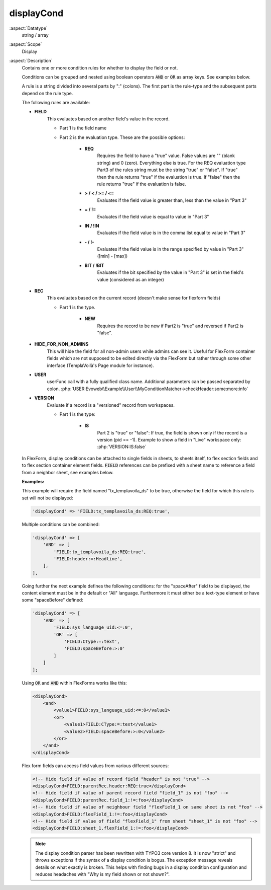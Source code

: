 displayCond
-----------

:aspect:`Datatype`
    string / array

:aspect:`Scope`
    Display

:aspect:`Description`
    Contains one or more condition rules for whether to display the field or not.

    Conditions can be grouped and nested using boolean operators :code:`AND` or :code:`OR` as
    array keys. See examples below.

    A rule is a string divided into several parts by ":" (colons). The first part is the rule-type and the subsequent
    parts depend on the rule type.

    The following rules are available:

    - **FIELD**
        This evaluates based on another field's value in the record.

        - Part 1 is the field name

        - Part 2 is the evaluation type. These are the possible options:

            - **REQ**
                Requires the field to have a "true" value. False values are "" (blank string) and 0 (zero).
                Everything else is true. For the REQ evaluation type Part3 of the rules string must be the string "true"
                or "false". If "true" then the rule returns "true" if the evaluation is true. If "false" then the rule
                returns "true" if the evaluation is false.

            - **> / < / >= / <=**
                Evaluates if the field value is greater than, less than the value in "Part 3"

            - **= / !=**
                Evaluates if the field value is equal to value in "Part 3"

            - **IN / !IN**
                Evaluates if the field value is in the comma list equal to value in "Part 3"

            - **- / !-**
                Evaluates if the field value is in the range specified by value in "Part 3" ([min] - [max])

            - **BIT / !BIT**
                Evaluates if the bit specified by the value in "Part 3" is set in the field's value
                (considered as an integer)

    - **REC**
        This evaluates based on the current record (doesn't make sense for flexform fields)

        - Part 1 is the type.

            - **NEW**
                Requires the record to be new if Part2 is "true" and reversed if Part2 is "false".

    - **HIDE\_FOR\_NON\_ADMINS**
        This will hide the field for all non-admin users while admins can see it.
        Useful for FlexForm container fields which are not supposed to be edited directly via the FlexForm but
        rather through some other interface (TemplaVoilà's Page module for instance).

    - **USER**
        userFunc call with a fully qualified class name. Additional parameters can be passed separated
        by colon. :php:`USER:Evoweb\\Example\\User\\MyConditionMatcher->checkHeader:some:more:info`

    - **VERSION**
        Evaluate if a record is a "versioned" record from workspaces.

        - Part 1 is the type:

            - **IS**
                Part 2 is "true" or "false": If true, the field is shown only if the record is a version (pid == -1).
                Example to show a field in "Live" workspace only: :php:`VERSION:IS:false`

    In FlexForm, display conditions can be attached to single fields in sheets, to sheets itself, to flex section fields
    and to flex section container element fields. :code:`FIELD` references can be prefixed with a sheet name to
    reference a field from a neighbor sheet, see examples below.

    **Examples:**

    This example will require the field named "tx\_templavoila\_ds" to be true, otherwise the field for which this rule
    is set will not be displayed:

    .. code-block:: php

        'displayCond' => 'FIELD:tx_templavoila_ds:REQ:true',

    Multiple conditions can be combined:

    .. code-block:: php

        'displayCond' => [
            'AND' => [
                'FIELD:tx_templavoila_ds:REQ:true',
                'FIELD:header:=:Headline',
            ],
        ],

    Going further the next example defines the following conditions: for the "spaceAfter" field to be displayed,
    the content element must be in the default or "All" language. Furthermore it must either be a text-type element
    or have some "spaceBefore" defined:

    .. code-block:: php

        'displayCond' => [
            'AND' => [
                'FIELD:sys_language_uid:<=:0',
                'OR' => [
                    'FIELD:CType:=:text',
                    'FIELD:spaceBefore:>:0'
                ]
            ]
        ];

    Using :code:`OR` and :code:`AND` within FlexForms works like this:
	 
    .. code-block:: xml

        <displayCond>
            <and>
                <value1>FIELD:sys_language_uid:<=:0</value1>
                <or>
                    <value1>FIELD:CType:=:text</value1>
                    <value2>FIELD:spaceBefore:>:0</value2>
                </or>
            </and>
        </displayCond>

    Flex form fields can access field values from various different sources:

    .. code-block:: xml

        <!-- Hide field if value of record field "header" is not "true" -->
        <displayCond>FIELD:parentRec.header:REQ:true</displayCond>
        <!-- Hide field if value of parent record field "field_1" is not "foo" -->
        <displayCond>FIELD:parentRec.field_1:!=:foo</displayCond>
        <!-- Hide field if value of neighbour field "flexField_1 on same sheet is not "foo" -->
        <displayCond>FIELD:flexField_1:!=:foo</displayCond>
        <!-- Hide field if value of field "flexField_1" from sheet "sheet_1" is not "foo" -->
        <displayCond>FIELD:sheet_1.flexField_1:!=:foo</displayCond>

    .. note::
        The display condition parser has been rewritten with TYPO3 core version 8. It is now "strict" and throws
        exceptions if the syntax of a display condition is bogus. The exception message reveals details on what
        exactly is broken. This helps with finding bugs in a display condition configuration and reduces headaches
        with "Why is my field shown or not shown?".
